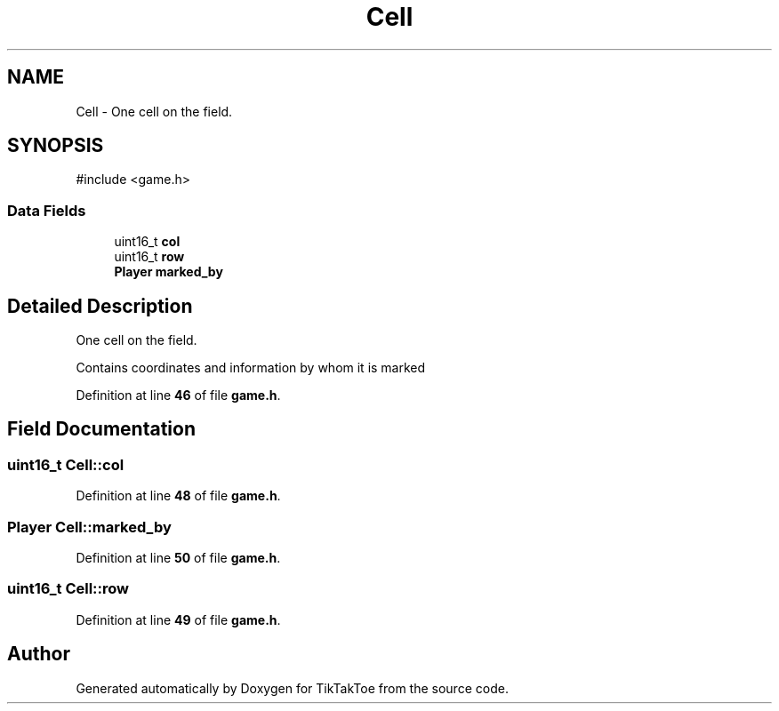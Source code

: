 .TH "Cell" 3 "Tue Mar 4 2025 13:27:31" "Version 1.0.0" "TikTakToe" \" -*- nroff -*-
.ad l
.nh
.SH NAME
Cell \- One cell on the field\&.  

.SH SYNOPSIS
.br
.PP
.PP
\fR#include <game\&.h>\fP
.SS "Data Fields"

.in +1c
.ti -1c
.RI "uint16_t \fBcol\fP"
.br
.ti -1c
.RI "uint16_t \fBrow\fP"
.br
.ti -1c
.RI "\fBPlayer\fP \fBmarked_by\fP"
.br
.in -1c
.SH "Detailed Description"
.PP 
One cell on the field\&. 

Contains coordinates and information by whom it is marked 
.PP
Definition at line \fB46\fP of file \fBgame\&.h\fP\&.
.SH "Field Documentation"
.PP 
.SS "uint16_t Cell::col"

.PP
Definition at line \fB48\fP of file \fBgame\&.h\fP\&.
.SS "\fBPlayer\fP Cell::marked_by"

.PP
Definition at line \fB50\fP of file \fBgame\&.h\fP\&.
.SS "uint16_t Cell::row"

.PP
Definition at line \fB49\fP of file \fBgame\&.h\fP\&.

.SH "Author"
.PP 
Generated automatically by Doxygen for TikTakToe from the source code\&.
